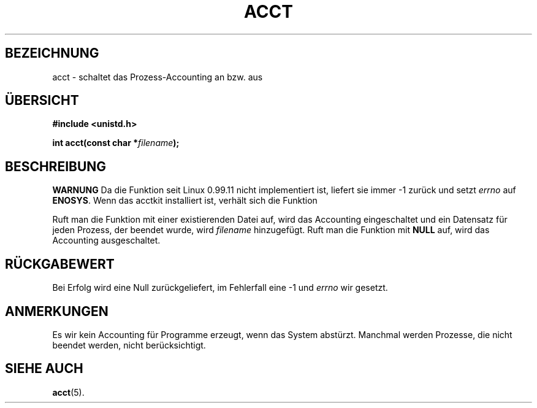 .\" Hey Emacs! This file is -*- nroff -*- source.
.\"
.\" Copyright (c) 1993 Michael Haardt
.\" (u31b3hs@pool.informatik.rwth-aachen.de),
.\" Fri Apr  2 11:32:09 MET DST 1993
.\"
.\" This is free documentation; you can redistribute it and/or
.\" modify it under the terms of the GNU General Public License as
.\" published by the Free Software Foundation; either version 2 of
.\" the License, or (at your option) any later version.
.\"
.\" The GNU General Public License's references to "object code"
.\" and "executables" are to be interpreted as the output of any
.\" document formatting or typesetting system, including
.\" intermediate and printed output.
.\"
.\" This manual is distributed in the hope that it will be useful,
.\" but WITHOUT ANY WARRANTY; without even the implied warranty of
.\" MERCHANTABILITY or FITNESS FOR A PARTICULAR PURPOSE.  See the
.\" GNU General Public License for more details.
.\"
.\" You should have received a copy of the GNU General Public
.\" License along with this manual; if not, write to the Free
.\" Software Foundation, Inc., 675 Mass Ave, Cambridge, MA 02139,
.\" USA.
.\"
.\" Modified Thu Jul 22 14:00:08 1993 by Rik Faith (faith@cs.unc.edu)
.\" Modified Tue Aug 10 1993 by Alan Cox (iiitac@pyramid.swansea.ac.uk)
.\"
.\" Translated into german by Markus Schmitt (fw@math.uni-sb.de)
.\"
.TH ACCT 2 "30. Mai 1996" "GNU" "Bibliotheksfunktionen"
.\"
.SH BEZEICHNUNG
acct - schaltet das Prozess-Accounting an bzw. aus
.SH "ÜBERSICHT"
.ad l
.nf
.B #include <unistd.h>
.sp
.BI "int acct(const char *" filename );
.fi
.ad b
.SH BESCHREIBUNG
.BR WARNUNG
Da die Funktion seit Linux 0.99.11 nicht implementiert ist, liefert
sie immer -1 zurück und setzt
.I errno
auf 
.BR ENOSYS .
Wenn das acctkit installiert ist, verhält sich die Funktion 
'wie angekündigt'.

Ruft man die Funktion mit einer existierenden Datei
auf, wird das Accounting eingeschaltet und ein Datensatz für jeden
Prozess, der beendet wurde, wird 
.I filename
hinzugefügt. Ruft man die Funktion mit
.B NULL
auf, wird das Accounting ausgeschaltet.
.SH "RÜCKGABEWERT"
Bei Erfolg wird eine Null zurückgeliefert, im Fehlerfall eine -1 und
.I errno
wir gesetzt.
.SH ANMERKUNGEN
Es wir kein Accounting für Programme erzeugt, wenn das System abstürzt.
Manchmal werden Prozesse, die nicht beendet werden, nicht berücksichtigt.
.SH "SIEHE AUCH"
.BR acct (5).

